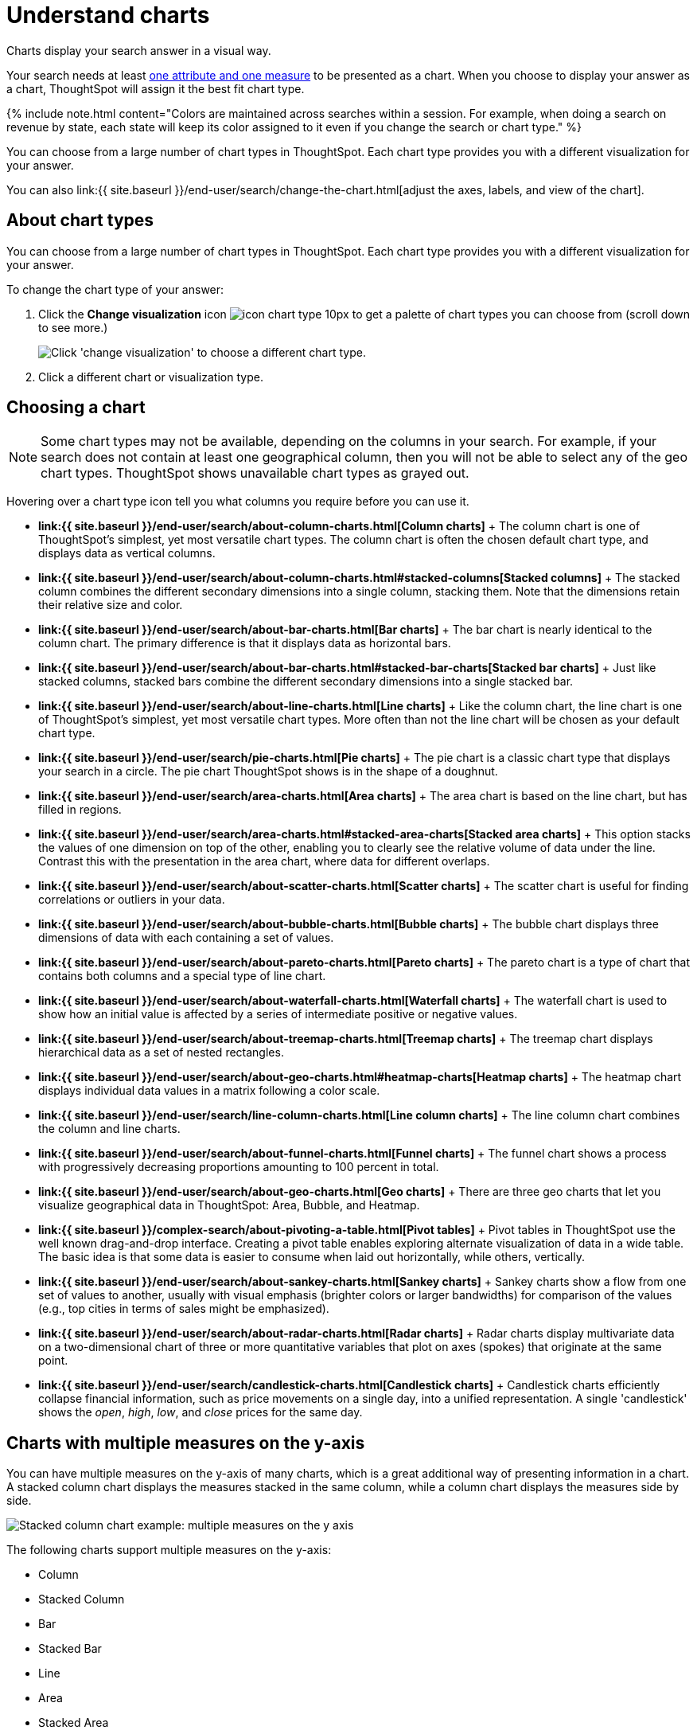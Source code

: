 = Understand charts
:last_updated: 7/29/2020


Charts display your search answer in a visual way.

Your search needs at least link:about-attributes-and-measures.html#[one attribute and one measure] to be presented as a chart.
When you choose to display your answer as a chart, ThoughtSpot will assign it the best fit chart type.

{% include note.html content="Colors are maintained across searches within a session.
For example, when doing a search on revenue by state, each state will keep its color assigned to it even if you change the search or chart type." %}

You can choose from a large number of chart types in ThoughtSpot.
Each chart type provides you with a different visualization for your answer.

You can also link:{{ site.baseurl }}/end-user/search/change-the-chart.html[adjust the axes, labels, and view of the chart].

== About chart types

You can choose from a large number of chart types in ThoughtSpot.
Each chart type provides you with a different visualization for your answer.

To change the chart type of your answer:

. Click the *Change visualization* icon image:icon-chart-type-10px.png[] to get a palette of chart types you can choose from (scroll down to see more.)
+
image::chartconfig-choosevisualization.png[Click 'change visualization' to choose a different chart type.]

. Click a different chart or visualization type.

== Choosing a chart

NOTE: Some chart types may not be available, depending on the columns in your search.
For example, if your search does not contain at least one geographical column, then you will not be able to select any of the geo chart types.
ThoughtSpot shows unavailable chart types as grayed out.

Hovering over a chart type icon tell you what columns you require before you can use it.

* *link:{{ site.baseurl }}/end-user/search/about-column-charts.html[Column charts]* + The column chart is one of ThoughtSpot's simplest, yet most versatile chart types.
The column chart is often the chosen default chart type, and displays data as vertical columns.
* *link:{{ site.baseurl }}/end-user/search/about-column-charts.html#stacked-columns[Stacked columns]* + The stacked column combines the different secondary dimensions into a single column, stacking them.
Note that the dimensions retain their relative size and color.
* *link:{{ site.baseurl }}/end-user/search/about-bar-charts.html[Bar charts]* + The bar chart is nearly identical to the column chart.
The primary difference is that it displays data as horizontal bars.
* *link:{{ site.baseurl }}/end-user/search/about-bar-charts.html#stacked-bar-charts[Stacked bar charts]* + Just like stacked columns, stacked bars combine the different secondary dimensions into a single stacked bar.
* *link:{{ site.baseurl }}/end-user/search/about-line-charts.html[Line charts]* + Like the column chart, the line chart is one of ThoughtSpot's simplest, yet most versatile chart types.
More often than not the line chart will be chosen as your default chart type.
* *link:{{ site.baseurl }}/end-user/search/pie-charts.html[Pie charts]* + The pie chart is a classic chart type that displays your search in a circle.
The pie chart ThoughtSpot shows is in the shape of a doughnut.
* *link:{{ site.baseurl }}/end-user/search/area-charts.html[Area charts]* + The area chart is based on the line chart, but has filled in regions.
* *link:{{ site.baseurl }}/end-user/search/area-charts.html#stacked-area-charts[Stacked area charts]* + This option stacks the values of one dimension on top of the other, enabling you to clearly see the relative volume of data under the line.
Contrast this with the presentation in the area chart, where data for different overlaps.
* *link:{{ site.baseurl }}/end-user/search/about-scatter-charts.html[Scatter charts]* + The scatter chart is useful for finding correlations or outliers in your data.
* *link:{{ site.baseurl }}/end-user/search/about-bubble-charts.html[Bubble charts]* + The bubble chart displays three dimensions of data with each containing a set of values.
* *link:{{ site.baseurl }}/end-user/search/about-pareto-charts.html[Pareto charts]* + The pareto chart is a type of chart that contains both columns and a special type of line chart.
* *link:{{ site.baseurl }}/end-user/search/about-waterfall-charts.html[Waterfall charts]* + The waterfall chart is used to show how an initial value is affected by a series of intermediate positive or negative values.
* *link:{{ site.baseurl }}/end-user/search/about-treemap-charts.html[Treemap charts]* + The treemap chart displays hierarchical data as a set of nested rectangles.
* *link:{{ site.baseurl }}/end-user/search/about-geo-charts.html#heatmap-charts[Heatmap charts]* + The heatmap chart displays individual data values in a matrix following a color scale.
* *link:{{ site.baseurl }}/end-user/search/line-column-charts.html[Line column charts]* + The line column chart combines the column and line charts.
* *link:{{ site.baseurl }}/end-user/search/about-funnel-charts.html[Funnel charts]* + The funnel chart shows a process with progressively decreasing proportions amounting to 100 percent in total.
* *link:{{ site.baseurl }}/end-user/search/about-geo-charts.html[Geo charts]* + There are three geo charts that let you visualize geographical data in ThoughtSpot: Area, Bubble, and Heatmap.
* *link:{{ site.baseurl }}/complex-search/about-pivoting-a-table.html[Pivot tables]* + Pivot tables in ThoughtSpot use the well known drag-and-drop interface.
Creating a pivot table enables exploring alternate visualization of data in a wide table.
The basic idea is that some data is easier to consume when laid out horizontally, while others, vertically.
* *link:{{ site.baseurl }}/end-user/search/about-sankey-charts.html[Sankey charts]* + Sankey charts show a flow from one set of values to another, usually with visual emphasis (brighter colors or larger bandwidths) for comparison of the values (e.g., top cities in terms of sales might be emphasized).
* *link:{{ site.baseurl }}/end-user/search/about-radar-charts.html[Radar charts]* + Radar charts display multivariate data on a two-dimensional chart of three or more quantitative variables that plot on axes (spokes) that originate at the same point.
* *link:{{ site.baseurl }}/end-user/search/candlestick-charts.html[Candlestick charts]* + Candlestick charts efficiently collapse financial information, such as price movements on a single day, into a unified representation.
A single 'candlestick' shows the _open_, _high_, _low_, and _close_ prices for the same day.

== Charts with multiple measures on the y-axis

You can have multiple measures on the y-axis of many charts, which is a great additional way of presenting information in a chart.
A stacked column chart displays the measures stacked in the same column, while a column chart displays the measures side by side.

image::chartconfig-multiplemeasures.png[Stacked column chart example: multiple measures on the y axis]

The following charts support multiple measures on the y-axis:

* Column
* Stacked Column
* Bar
* Stacked Bar
* Line
* Area
* Stacked Area
* Waterfall
* Line Column
* Line Stacked Column

To learn more, see link:{{ site.baseurl }}/end-user/search/drag-and-drop.html[Configure columns for the x and y axes].
